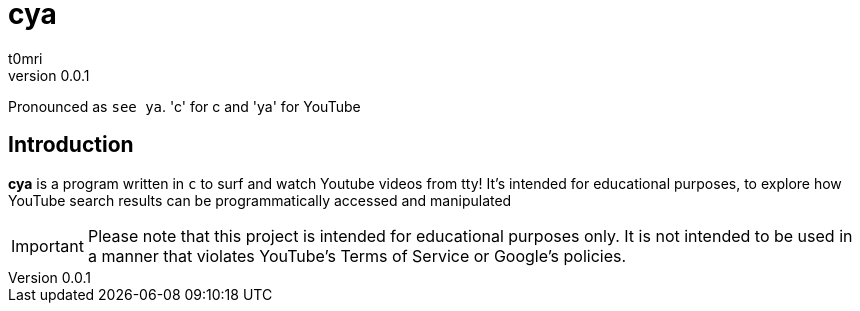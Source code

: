 = cya
:author: t0mri
:revnumber: 0.0.1

Pronounced as `+see ya+`. 'c' for c and 'ya' for YouTube

== Introduction
*{doctitle}* is a program written in `c` to surf and watch Youtube videos from tty!
It's intended for educational purposes, to explore how YouTube search results
can be programmatically accessed and manipulated

[IMPORTANT]
====
Please note that this project is intended for educational purposes only.
It is not intended to be used in a manner that violates YouTube's Terms of
Service or Google's policies.
====
